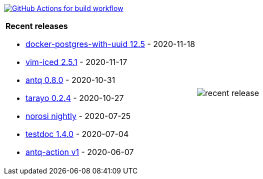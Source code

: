 image:https://github.com/liquidz/liquidz/workflows/build/badge.svg["GitHub Actions for build workflow", link="https://github.com/liquidz/liquidz/actions?query=workflow%3Abuild"]

[cols="a,a"]
|===

| *Recent releases*

- link:https://github.com/liquidz/docker-postgres-with-uuid/releases/tag/12.5[docker-postgres-with-uuid 12.5] - 2020-11-18
- link:https://github.com/liquidz/vim-iced/releases/tag/2.5.1[vim-iced 2.5.1] - 2020-11-17
- link:https://github.com/liquidz/antq/releases/tag/0.8.0[antq 0.8.0] - 2020-10-31
- link:https://github.com/toyokumo/tarayo/releases/tag/0.2.4[tarayo 0.2.4] - 2020-10-27
- link:https://github.com/liquidz/norosi/releases/tag/nightly[norosi nightly] - 2020-07-25
- link:https://github.com/liquidz/testdoc/releases/tag/1.4.0[testdoc 1.4.0] - 2020-07-04
- link:https://github.com/liquidz/antq-action/releases/tag/v1[antq-action v1] - 2020-06-07

| image::https://raw.githubusercontent.com/liquidz/liquidz/master/release.png[recent release]

|===
